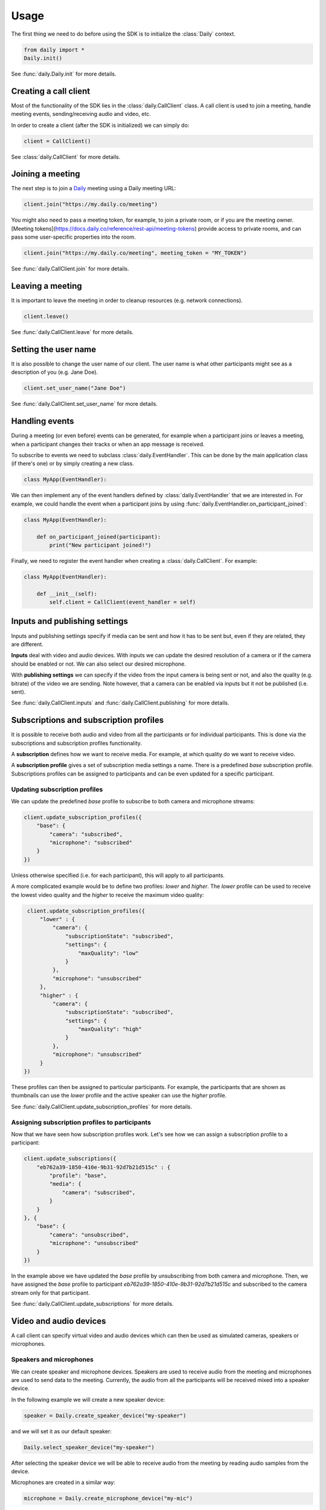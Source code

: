 Usage
====================================

The first thing we need to do before using the SDK is to initialize the
:class:`Daily` context.

.. code-block:: python

    from daily import *
    Daily.init()

See :func:`daily.Daily.init` for more details.

Creating a call client
--------------------------------------------------------

Most of the functionality of the SDK lies in the :class:`daily.CallClient`
class. A call client is used to join a meeting, handle meeting events,
sending/receiving audio and video, etc.

In order to create a client (after the SDK is initialized) we can simply do:

.. code-block:: python

    client = CallClient()

See :class:`daily.CallClient` for more details.

Joining a meeting
--------------------------------------------------------

The next step is to join a `Daily`_ meeting using a Daily meeting URL:

.. code-block:: python

    client.join("https://my.daily.co/meeting")

You might also need to pass a meeting token, for example, to join a private
room, or if you are the meeting owner. [Meeting
tokens](https://docs.daily.co/reference/rest-api/meeting-tokens) provide access
to private rooms, and can pass some user-specific properties into the room.

.. code-block:: python

    client.join("https://my.daily.co/meeting", meeting_token = "MY_TOKEN")

See :func:`daily.CallClient.join` for more details.

Leaving a meeting
--------------------------------------------------------

It is important to leave the meeting in order to cleanup resources (e.g. network
connections).

.. code-block:: python

    client.leave()

See :func:`daily.CallClient.leave` for more details.

Setting the user name
--------------------------------------------------------

It is also possible to change the user name of our client. The user name is what
other participants might see as a description of you (e.g. Jane Doe).

.. code-block:: python

    client.set_user_name("Jane Doe")

See :func:`daily.CallClient.set_user_name` for more details.

Handling events
--------------------------------------------------------

During a meeting (or even before) events can be generated, for example when a
participant joins or leaves a meeting, when a participant changes their tracks
or when an app message is received.

To subscribe to events we need to subclass :class:`daily.EventHandler`. This can
be done by the main application class (if there's one) or by simply creating a
new class.

.. code-block:: python

    class MyApp(EventHandler):

We can then implement any of the event handlers defined by
:class:`daily.EventHandler` that we are interested in. For example, we could
handle the event when a participant joins by using
:func:`daily.EventHandler.on_participant_joined`:

.. code-block:: python

    class MyApp(EventHandler):

        def on_participant_joined(participant):
            print("New participant joined!")

Finally, we need to register the event handler when creating a
:class:`daily.CallClient`. For example:

.. code-block:: python

    class MyApp(EventHandler):

        def __init__(self):
            self.client = CallClient(event_handler = self)

Inputs and publishing settings
--------------------------------------------------------

Inputs and publishing settings specify if media can be sent and how it has to be
sent but, even if they are related, they are different.

**Inputs** deal with video and audio devices. With inputs we can update the
desired resolution of a camera or if the camera should be enabled or not. We can
also select our desired microphone.

With **publishing settings** we can specify if the video from the input camera
is being sent or not, and also the quality (e.g. bitrate) of the video we are
sending. Note however, that a camera can be enabled via inputs but it not be
published (i.e. sent).

See :func:`daily.CallClient.inputs` and :func:`daily.CallClient.publishing` for
more details.

Subscriptions and subscription profiles
--------------------------------------------------------

It is possible to receive both audio and video from all the participants or for
individual participants. This is done via the subscriptions and subscription
profiles functionality.

A **subscription** defines how we want to receive media. For example, at which
quality do we want to receive video.

A **subscription profile** gives a set of subscription media settings a
name. There is a predefined `base` subscription profile. Subscriptions profiles
can be assigned to participants and can be even updated for a specific
participant.

Updating subscription profiles
~~~~~~~~~~~~~~~~~~~~~~~~~~~~~~~~~~~~~~~~~~~~~~~~~~~~~~~

We can update the predefined `base` profile to subscribe to both camera and
microphone streams:

.. code-block:: python

    client.update_subscription_profiles({
        "base": {
            "camera": "subscribed",
            "microphone": "subscribed"
        }
    })

Unless otherwise specified (i.e. for each participant), this will apply to all
participants.

A more complicated example would be to define two profiles: `lower` and
`higher`.  The `lower` profile can be used to receive the lowest video quality
and the `higher` to receive the maximum video quality:

.. code-block:: python

    client.update_subscription_profiles({
        "lower" : {
            "camera": {
                "subscriptionState": "subscribed",
                "settings": {
                    "maxQuality": "low"
                }
            },
            "microphone": "unsubscribed"
        },
        "higher" : {
            "camera": {
                "subscriptionState": "subscribed",
                "settings": {
                    "maxQuality": "high"
                }
            },
            "microphone": "unsubscribed"
        }
   })

These profiles can then be assigned to particular participants. For example, the
participants that are shown as thumbnails can use the `lower` profile and the
active speaker can use the `higher` profile.

See :func:`daily.CallClient.update_subscription_profiles` for more details.

Assigning subscription profiles to participants
~~~~~~~~~~~~~~~~~~~~~~~~~~~~~~~~~~~~~~~~~~~~~~~~~~~~~~~

Now that we have seen how subscription profiles work. Let's see how we can
assign a subscription profile to a participant:

.. code-block:: python

    client.update_subscriptions({
        "eb762a39-1850-410e-9b31-92d7b21d515c" : {
            "profile": "base",
            "media": {
                "camera": "subscribed",
            }
        }
    }, {
        "base": {
            "camera": "unsubscribed",
            "microphone": "unsubscribed"
        }
    })

In the example above we have updated the `base` profile by unsubscribing from
both camera and microphone. Then, we have assigned the `base` profile to
participant `eb762a39-1850-410e-9b31-92d7b21d515c` and subscribed to the camera
stream only for that participant.

See :func:`daily.CallClient.update_subscriptions` for more details.

Video and audio devices
--------------------------------------------------------

A call client can specify virtual video and audio devices which can then be used
as simulated cameras, speakers or microphones.

Speakers and microphones
~~~~~~~~~~~~~~~~~~~~~~~~~~~~~~~~~~~~~~~~~~~~~~~~~~~~~~~

We can create speaker and microphone devices. Speakers are used to receive audio
from the meeting and microphones are used to send data to the
meeting. Currently, the audio from all the participants will be received mixed
into a speaker device.

In the following example we will create a new speaker device:

.. code-block:: python

    speaker = Daily.create_speaker_device("my-speaker")

and we will set it as our default speaker:

.. code-block:: python

    Daily.select_speaker_device("my-speaker")

After selecting the speaker device we will be able to receive audio from the
meeting by reading audio samples from the device.

Microphones are created in a similar way:

.. code-block:: python

    microphone = Daily.create_microphone_device("my-mic")

but they are differently via the call client input settings:

.. code-block:: python

    client.update_inputs({
        "microphone": {
            "isEnabled": True,
            "settings": {
                "deviceId": "my-mic"
            }
        }
    })

Once a microphone has been selected as an audio input (and we have joined a
meeting) we can send audio by writing audio samples to it. Those audio samples
will be sent as the call client participant audio.

See :func:`daily.Daily.create_speaker_device`,
:func:`daily.Daily.create_microphone_device`,
:func:`daily.Daily.select_speaker_device` and
:func:`daily.CallClient.update_inputs` for more details.

Multiple microphone devices
~~~~~~~~~~~~~~~~~~~~~~~~~~~~~~~~~~~~~~~~~~~~~~~~~~~~~~~

Multiple microphones can be created, but only one can be active at the same
time. With a single call client this is easy to achieve, since we can simply set
it as the call client audio input as we saw before:

.. code-block:: python

    client.update_inputs({
        "microphone": {
            "isEnabled": True,
            "settings": {
                "deviceId": "my-mic"
            }
        }
    })

However, if multiple microphones are created and different call clients select
different microphones (all in the same application), we will certainly get
undesired behavior.

Sending and receiving raw media
--------------------------------------------------------

It is possible to receive video from a participant or send audio to the
meeting. In the following sections we will see how we can send and receive raw
media.

Receiving video from a participant
~~~~~~~~~~~~~~~~~~~~~~~~~~~~~~~~~~~~~~~~~~~~~~~~~~~~~~~

Once we have created a call client we can register a callback to be called each
time a video frame is received from a specific participant.

.. code-block:: python

    client.set_video_renderer(PARTICIPANT_ID, on_video_frame)

where `on_video_frame` must be a function or a class method such as:

.. code-block:: python

    def on_video_frame(participant_id, video_frame):
        print(f"NEW FRAME FROM {participant_id}")

and where `video_frame` is a :class:`daily.VideoFrame`.

See :func:`daily.CallClient.set_video_renderer` for more details.

Receiving audio from a meeting
~~~~~~~~~~~~~~~~~~~~~~~~~~~~~~~~~~~~~~~~~~~~~~~~~~~~~~~

Audio works a little bit differently than video. It is not possible to receive
audio for a single participant; instead, all the audio of the meeting will be
received.

In order to receive audio from the meeting, we need to create a speaker
device. To create a virtual speaker device, we need to initialize the SDK as
follows:

.. code-block:: python

    Daily.init(virtual_devices = True)

Then, we can create the device:

.. code-block:: python

    speaker = Daily.create_speaker_device("my-speaker")

and we need to select it before using it:

.. code-block:: python

    Daily.select_speaker_device("my-speaker")

Finally, after having joined a meeting, we can read samples from the speaker
(e.g. every 100ms assuming a sample rate of 16000):

.. code-block:: python

    while True:
        buffer = speaker.read_samples(1600)
        time.sleep(0.1)

The audio format is 16-bit linear PCM.

See :func:`daily.VirtualSpeakerDevice.read_samples` for more details.

Sending audio to a meeting
~~~~~~~~~~~~~~~~~~~~~~~~~~~~~~~~~~~~~~~~~~~~~~~~~~~~~~~

To send audio into a meeting we need to create a microphone device and
initialize the SDK as before:

.. code-block:: python

    Daily.init(virtual_devices = True)

Then, create the microphone device:

.. code-block:: python

    microphone = Daily.create_microphone_device("my-mic")

The next step is to tell our client that we will be using our new microphone
device as the audio input:

.. code-block:: python

    client.update_inputs({
        "camera": False,
        "microphone": {
            "isEnabled": True,
            "settings": {
                "deviceId": "my-mic"
            }
        }
    })

Finally, after joining a meeting, we can write samples to the microphone device:

.. code-block:: python

    microphone.write_samples(samples)

The audio format is 16-bit linear PCM.

See :func:`daily.VirtualMicrophoneDevice.write_samples` for more details.

.. _Daily: https://daily.co
